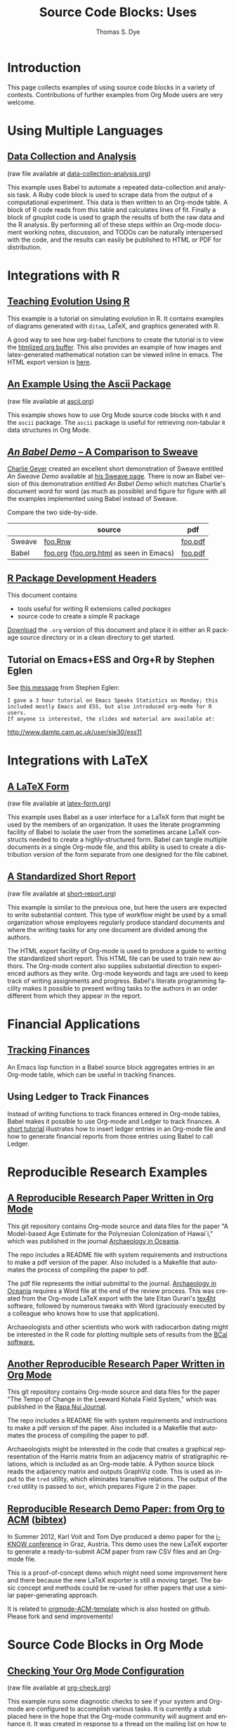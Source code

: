 #+OPTIONS:    H:3 num:nil toc:1 \n:nil @:t ::t |:t ^:{} -:t f:t *:t TeX:t LaTeX:nil skip:nil d:(HIDE) tags:not-in-toc
#+STARTUP:    align fold nodlcheck hidestars oddeven lognotestate hideblocks
#+SEQ_TODO:   TODO(t) INPROGRESS(i) WAITING(w@) | DONE(d) CANCELED(c@)
#+TAGS:       Write(w) Update(u) Fix(f) Check(c) 
#+TITLE:      Source Code Blocks: Uses
#+AUTHOR:     Thomas S. Dye
#+EMAIL:      tsd at tsdye dot com
#+LANGUAGE:   en
#+STYLE:      <style type="text/css">#outline-container-introduction{ clear:both; }</style>
#+STYLE:      <style type="text/css">#table-of-contents{ max-width:100%; }</style>
#+LINK_UP:  index.php
#+LINK_HOME: http://orgmode.org/worg/
#+EXPORT_SELECT_TAGS: export
#+EXPORT_EXCLUDE_TAGS: noexport

* Introduction

  This page collects examples of using source code blocks in a variety
  of contexts.  Contributions of further examples from Org Mode users are
  very welcome.


* Using Multiple Languages

** [[file:examples/data-collection-analysis.org][Data Collection and Analysis]]
   (raw file available at [[http://orgmode.org/w/?p%3Dworg.git%3Ba%3Dblob_plain%3Bf%3Dorg-contrib/babel/examples/data-collection-analysis.org%3Bhb%3DHEAD][data-collection-analysis.org]])

   This example uses Babel to automate a repeated data-collection
   and analysis task.  A Ruby code block is used to scrape data from
   the output of a computational experiment.  This data is then written
   to an Org-mode table.  A block of R code reads from this table and
   calculates lines of fit.  Finally a block of gnuplot code is used to
   graph the results of both the raw data and the R analysis.  By
   performing all of these steps within an Org-mode document working
   notes, discussion, and TODOs can be naturally interspersed with the
   code, and the results can easily be published to HTML or PDF for
   distribution.

* Integrations with R
** [[file:how-to-use-Org-Babel-for-R.org][Tutorial Org/Babel/R by Feiming Chen]]                            :noexport:

** [[http://www.stats.ox.ac.uk/~davison/software/org-babel/drift.org.html][Teaching Evolution Using R]]
   This example is a tutorial on simulating evolution in R. It contains
   examples of diagrams generated with =ditaa=, LaTeX, and graphics
   generated with R.

   A good way to see how org-babel functions to create the tutorial is to
   view the [[http://www.stats.ox.ac.uk/~davison/software/org-babel/drift.org.html][htmlized org buffer]]. This also provides an example of how
   images and latex-generated mathematical notation can be viewed inline
   in emacs. The HTML export version is [[file:examples/drift.org][here]].

** [[file:examples/ascii.org][An Example Using the Ascii Package]]
   (raw file available at [[http://orgmode.org/w/?p%3Dworg.git%3Ba%3Dblob_plain%3Bf%3Dorg-contrib/babel/examples/ascii.org%3Bhb%3DHEAD][ascii.org]])
 
   This example shows how to use Org Mode source code blocks with =R=
   and the =ascii= package.  The =ascii= package is useful for
   retrieving non-tabular =R= data structures in Org Mode.

** [[http://orgmode.org/w/?p%3Dworg.git%3Ba%3Dblob%3Bf%3Dorg-contrib/babel/examples/foo.org.html%3Bh%3D3d157d2ac1b361eea9afc71436a3b0a23a5f1070%3Bhb%3DHEAD][/An Babel Demo/ -- A Comparison to Sweave]]
  :PROPERTIES:
  :CUSTOM_ID: foo
  :END:

[[http://www.stat.umn.edu/~charlie/][Charlie Geyer]] created an excellent short demonstration of Sweave entitled
/An Sweave Demo/ available at [[http://www.stat.umn.edu/~charlie/Sweave/][his Sweave page]].  There is now an Babel
version of this demonstration entitled /An Babel Demo/ which matches
Charlie's document word for word (as much as possible) and figure for
figure with all the examples implemented using Babel instead of Sweave.

Compare the two side-by-side.

|        | source                                  | pdf     |
|--------+-----------------------------------------+---------|
| Sweave | [[http://www.stat.umn.edu/~charlie/Sweave/foo.Rnw][foo.Rnw]]                                 | [[http://www.stat.umn.edu/~charlie/Sweave/foo.pdf][foo.pdf]] |
| Babel  | [[http://orgmode.org/w/?p%3Dworg.git%3Ba%3Dblob_plain%3Bf%3Dorg-contrib/babel/examples/foo.org%3Bhb%3DHEAD][foo.org]] ([[http://orgmode.org/w/?p%3Dworg.git%3Ba%3Dblob_plain%3Bf%3Dorg-contrib/babel/examples/foo.org.html%3Bhb%3DHEAD][foo.org.html]] as seen in Emacs) | [[http://orgmode.org/w/?p%3Dworg.git%3Ba%3Dblob_plain%3Bf%3Dorg-contrib/babel/examples/foo.pdf%3Bhb%3DHEAD][foo.pdf]] |

** [[file:examples/Rpackage.org][R Package Development Headers]]
This document contains  
 - tools useful for writing R extensions called /packages/
 - source code to create a simple R package

 [[http://repo.or.cz/w/Worg.git/blob_plain/HEAD:/org-contrib/babel/examples/Rpackage.org][Download]] the =.org= version of this document and place it in either
 an R package source directory or in a clean directory to get started.

** Tutorial on Emacs+ESS and Org+R by Stephen Eglen

See [[http://article.gmane.org/gmane.emacs.orgmode/45777][this message]] from Stephen Eglen:

: I gave a 3 hour tutorial on Emacs Speaks Statistics on Monday; this
: included mostly Emacs and ESS, but also introduced org-mode for R users.
: If anyone is interested, the slides and material are available at:

http://www.damtp.cam.ac.uk/user/sje30/ess11

* Integrations with LaTeX
** [[file:examples/latex-form.org][A LaTeX Form]]
   (raw file available at [[http://orgmode.org/w/?p%3Dworg.git%3Ba%3Dblob_plain%3Bf%3Dorg-contrib/babel/examples/latex-form.org%3Bhb%3DHEAD][latex-form.org]])

   This example uses Babel as a user interface for a LaTeX form
   that might be used by the members of an organization.  It uses the
   literate programming facility of Babel to isolate the user from
   the sometimes arcane LaTeX constructs needed to create a
   highly-structured form.  Babel can tangle multiple documents in
   a single Org-mode file, and this ability is used to create a
   distribution version of the form separate from one designed for the
   file cabinet.

** [[file:examples/short-report.org][A Standardized Short Report]]
   (raw file available at [[http://orgmode.org/w/?p%3Dworg.git%3Ba%3Dblob_plain%3Bf%3Dorg-contrib/babel/examples/short-report.org%3Bhb%3DHEAD][short-report.org]])

   This example is similar to the previous one, but here the users are
   expected to write substantial content.  This type of workflow might
   be used by a small organization whose employees regularly produce
   standard documents and where the writing tasks for any one document
   are divided among the authors.  

   The HTML export facility of Org-mode is used to produce a guide to
   writing the standardized short report.  This HTML file can be used
   to train new authors.  The Org-mode content also supplies
   substantial direction to experienced authors as they write.
   Org-mode keywords and tags are used to keep track of writing
   assignments and progress.  Babel's literate programming facility
   makes it possible to present writing tasks to the authors in an order
   different from which they appear in the report.

** [[file:examples/article-class.org][A Literate Article Class for Org Mode LaTeX Export]]              :noexport:

This project is no longer supported.  It eventually became the [[http://orgmode.org/worg/org-tutorials/org-latex-export.html][LaTeX
export tutorial.]]  It is included here as a historical curiosity.

This example is a literate program that tangles an article class for
Org-mode LaTeX export.  The class supports numerous options that
control the look and feel of the resulting pdf file.  It provides
several facilities: 

  - Default packages :: Options to keep individual LaTeX packages from
       loading make it somewhat easier to modify which LaTeX packages
       are loaded during the processing of LaTeX code exported by
       Org-mode.
  - Semantic markup :: A facility for semantic markup is implemented,
       which makes it possible to markup according to arbitrary LaTeX
       styles, such as the ones distributed by journals and book publishers.
  - Fonts :: The package also implements several choices of fonts and
             takes steps to ensure that the fonts don't clash with the
             symbol font files that Org-mode depends upon to typeset
             =org-entities=.
  - Listing themes :: The class provides pre-defined themes for
                      formatting source code listings, which can be
                      used as is, or used as a basis for minor modifications.
  - Compact lists :: A facility to typeset lists with less vertical
                     space is provided.
  - Double spacing :: An option is provided to set lines double spaced.
  - Table of contents :: The table of contents depth can be set
       independently of section numbering depth.
  - Section numbering :: Section numbering depth can specified
       independently of the table of contents depth.

* Financial Applications
** [[file:examples/finances.org][Tracking Finances]]
:PROPERTIES:
:Author: Jason Dunsmore
:CUSTOM_ID: tracking-finances
:END:

An Emacs lisp function in a Babel source block aggregates entries in
an Org-mode table, which can be useful in tracking finances.
 
** Using Ledger to Track Finances

Instead of writing functions to track finances entered in Org-mode
tables, Babel makes it possible to use Org-mode and Ledger to track
finances.  A [[file:languages/ob-doc-ledger.org][short tutorial]] illustrates how to insert ledger entries
in an Org-mode file and how to generate financial reports from those
entries using Babel to call Ledger.

* Reproducible Research Examples
** [[https://github.com/tsdye/hawaii-colonization][A Reproducible Research Paper Written in Org Mode]]

This git repository contains Org-mode source and data files for the
paper "A Model-based Age Estimate for the Polynesian Colonization of
Hawai`i," which was published in the journal [[http://sydney.edu.au/arts/publications/oceania/arch_oceaniacrnt.htm][Archaeology in
Oceania]].

The repo includes a README file with system requirements and
instructions to make a pdf version of the paper.  Also included is a
Makefile that automates the process of compiling the paper to pdf.

The pdf file represents the initial submittal to the journal.
[[http://sydney.edu.au/arts/publications/oceania/arch_oceaniacrnt.htm][Archaeology in Oceania]] requires a Word file at the end of the review
process.  This was created from the Org-mode LaTeX export with the
late Eitan Gurari's [[http://www.tug.org/applications/tex4ht/mn.html][tex4ht]] software, followed by numerous tweaks with
Word (graciously executed by a colleague who knows how to use that
application).

Archaeologists and other scientists who work with radiocarbon dating
might be interested in the R code for plotting multiple sets of
results from the [[http://bcal.shef.ac.uk/top.html][BCal software.]]

** [[https://github.com/tsdye/LKFS][Another Reproducible Research Paper Written in Org Mode]]

This git repository contains Org-mode source and data files for the
paper "The Tempo of Change in the Leeward Kohala Field System," which
was published in the [[http://islandheritage.org/wordpress/?page_id%3D295][Rapa Nui Journal]].

The repo includes a README file with system requirements and
instructions to make a pdf version of the paper.  Also included is a
Makefile that automates the process of compiling the paper to pdf.

Archaeologists might be interested in the code that creates a
graphical representation of the Harris matrix from an adjacency matrix
of stratigraphic relations, which is included as an Org-mode table.  A
Python source block reads the adjacency matrix and outputs GraphViz
code.  This is used as input to the =tred= utility, which eliminates
transitive relations.  The output of the =tred= utility is passed to
=dot=, which prepares Figure 2 in the paper.

** [[https://github.com/novoid/orgmode-iKNOW2012][Reproducible Research Demo Paper: from Org to ACM]]  ([[file:org-contrib/bibtex/Voit_Dye_2012.bib][bibtex]])

In Summer 2012, Karl Voit and Tom Dye produced a demo paper for the
[[http://i-know.tugraz.at/][i-KNOW conference]] in Graz, Austria. This demo uses the new LaTeX
exporter to generate a ready-to-submit ACM paper from raw CSV files
and an Org-mode file.

This is a proof-of-concept demo which might need some improvement
here and there because the new LaTeX exporter is still a moving
target. The basic concept and methods could be re-used for other
papers that use a similar paper-generating approach.

It is related to [[https://github.com/novoid/orgmode-ACM-template][orgmode-ACM-template]] which is also hosted on
github. Please fork and send improvements!

* Source Code Blocks in Org Mode
** [[file:examples/org-check.org][Checking Your Org Mode Configuration]]
   (raw file available at [[http://orgmode.org/w/?p%3Dworg.git%3Ba%3Dblob_plain%3Bf%3Dorg-contrib/babel/examples/org-check.org%3Bhb%3DHEAD][org-check.org]])

   This example runs some diagnostic checks to see if your system and
   Org-mode are configured to accomplish various tasks.  It is
   currently a stub placed here in the hope that the Org-mode community
   will augment and enhance it.  It was created in response to a thread
   on the mailing list on how to ease the learning curve for new
   Org-mode users.

** [[file:examples/fontify-src-code-blocks.org][Pretty Fontification of Code Blocks]]

The article about [[file:examples/fontify-src-code-blocks.org][pretty fontification of code blocks]] shows the user how to
customize a couple of Emacs faces in order to enhance his Babel experience,
and get much nicer visual separation between code and text.

** [[file:examples/lob-table-operations.org][Some generic Operations on Org Mode Tables]]

   (raw file available at [[http://orgmode.org/w/?p%3Dworg.git%3Ba%3Dblob_plain%3Bf%3Dorg-contrib/babel/examples/lob-table-operations.org%3Bhb%3DHEAD][lob-table-operations.org]])

   [[file:examples/lob-table-operations.org][This]] babel-file contains examples, documentation and
   implementation of four generic operations on tables:
   - Filtering the rows of a single table: keeping or removing rows
   - Combining two tables into one: merging or intersecting tables
   You may apply these operations readily to your own tables.

